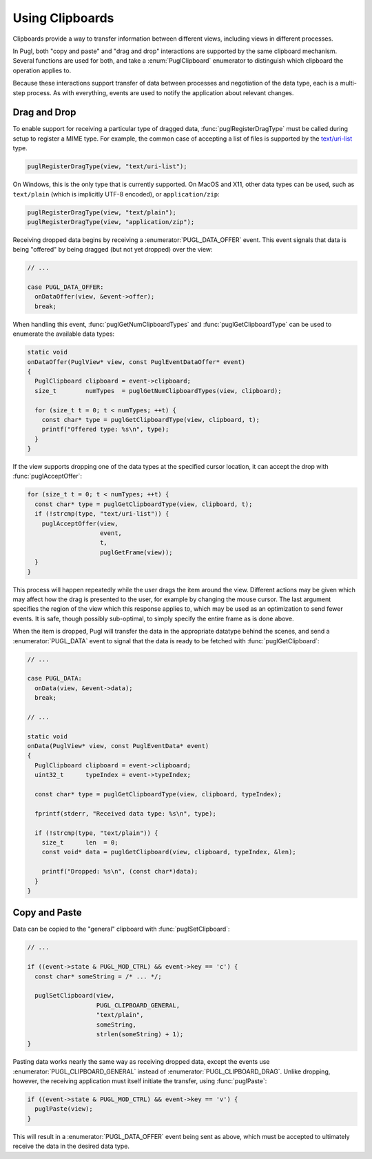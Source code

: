 .. default-domain:: c
.. highlight:: c

################
Using Clipboards
################

Clipboards provide a way to transfer information between different views,
including views in different processes.

In Pugl, both "copy and paste" and "drag and drop" interactions are supported by the same clipboard mechanism.
Several functions are used for both,
and take a :enum:`PuglClipboard` enumerator to distinguish which clipboard the operation applies to.

Because these interactions support transfer of data between processes and negotiation of the data type,
each is a multi-step process.
As with everything, events are used to notify the application about relevant changes.

*************
Drag and Drop
*************

To enable support for receiving a particular type of dragged data,
:func:`puglRegisterDragType` must be called during setup to register a MIME type.
For example, the common case of accepting a list of files is supported by the `text/uri-list <http://amundsen.com/hypermedia/urilist/>`_ type.

.. code-block:: c

   puglRegisterDragType(view, "text/uri-list");

On Windows, this is the only type that is currently supported.
On MacOS and X11, other data types can be used,
such as ``text/plain`` (which is implicitly UTF-8 encoded),
or ``application/zip``:

.. code-block:: c

   puglRegisterDragType(view, "text/plain");
   puglRegisterDragType(view, "application/zip");

Receiving dropped data begins by receiving a :enumerator:`PUGL_DATA_OFFER` event.
This event signals that data is being "offered" by being dragged (but not yet dropped) over the view:

.. code-block:: c

   // ...

   case PUGL_DATA_OFFER:
     onDataOffer(view, &event->offer);
     break;

When handling this event,
:func:`puglGetNumClipboardTypes` and :func:`puglGetClipboardType` can be used to enumerate the available data types:

.. code-block:: c

   static void
   onDataOffer(PuglView* view, const PuglEventDataOffer* event)
   {
     PuglClipboard clipboard = event->clipboard;
     size_t        numTypes  = puglGetNumClipboardTypes(view, clipboard);

     for (size_t t = 0; t < numTypes; ++t) {
       const char* type = puglGetClipboardType(view, clipboard, t);
       printf("Offered type: %s\n", type);
     }
   }

If the view supports dropping one of the data types at the specified cursor location,
it can accept the drop with :func:`puglAcceptOffer`:

.. code-block:: c

   for (size_t t = 0; t < numTypes; ++t) {
     const char* type = puglGetClipboardType(view, clipboard, t);
     if (!strcmp(type, "text/uri-list")) {
       puglAcceptOffer(view,
                       event,
                       t,
                       puglGetFrame(view));
     }
   }

This process will happen repeatedly while the user drags the item around the view.
Different actions may be given which may affect how the drag is presented to the user,
for example by changing the mouse cursor.
The last argument specifies the region of the view which this response applies to,
which may be used as an optimization to send fewer events.
It is safe, though possibly sub-optimal, to simply specify the entire frame as is done above.

When the item is dropped,
Pugl will transfer the data in the appropriate datatype behind the scenes,
and send a :enumerator:`PUGL_DATA` event to signal that the data is ready to be fetched with :func:`puglGetClipboard`:

.. code-block:: c

   // ...

   case PUGL_DATA:
     onData(view, &event->data);
     break;

   // ...

   static void
   onData(PuglView* view, const PuglEventData* event)
   {
     PuglClipboard clipboard = event->clipboard;
     uint32_t      typeIndex = event->typeIndex;

     const char* type = puglGetClipboardType(view, clipboard, typeIndex);

     fprintf(stderr, "Received data type: %s\n", type);

     if (!strcmp(type, "text/plain")) {
       size_t      len  = 0;
       const void* data = puglGetClipboard(view, clipboard, typeIndex, &len);

       printf("Dropped: %s\n", (const char*)data);
     }
   }

**************
Copy and Paste
**************

Data can be copied to the "general" clipboard with :func:`puglSetClipboard`:

.. code-block:: c

   // ...

   if ((event->state & PUGL_MOD_CTRL) && event->key == 'c') {
     const char* someString = /* ... */;

     puglSetClipboard(view,
                      PUGL_CLIPBOARD_GENERAL,
                      "text/plain",
                      someString,
                      strlen(someString) + 1);
   }

Pasting data works nearly the same way as receiving dropped data,
except the events use :enumerator:`PUGL_CLIPBOARD_GENERAL` instead of :enumerator:`PUGL_CLIPBOARD_DRAG`.
Unlike dropping, however, the receiving application must itself initiate the transfer,
using :func:`puglPaste`:

.. code-block:: c

   if ((event->state & PUGL_MOD_CTRL) && event->key == 'v') {
     puglPaste(view);
   }

This will result in a :enumerator:`PUGL_DATA_OFFER` event being sent as above,
which must be accepted to ultimately receive the data in the desired data type.
